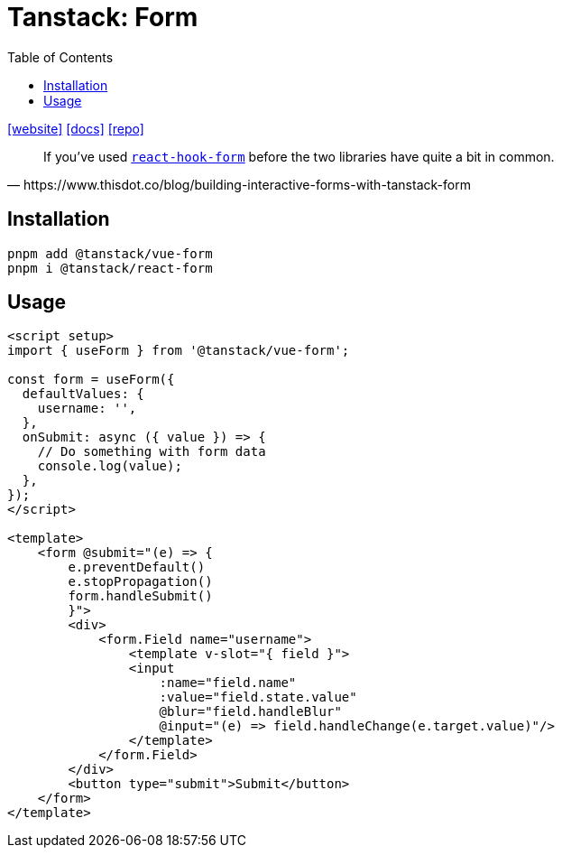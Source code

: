 = Tanstack: Form
:toc: left
:toclevels: 8
:url-website: https://tanstack.com/form/latest
:url-docs: https://tanstack.com/form/latest/docs/overview
:url-repo: https://github.com/tanstack/form

{url-website}[[website\]]
{url-docs}[[docs\]]
{url-repo}[[repo\]]

[quote,https://www.thisdot.co/blog/building-interactive-forms-with-tanstack-form]
____
If you've used https://github.com/react-hook-form/react-hook-form[`react-hook-form`] before the two libraries have quite a bit in common.
____

== Installation

[source,bash]
----
pnpm add @tanstack/vue-form
pnpm i @tanstack/react-form
----

== Usage

[source,vue]
----
<script setup>
import { useForm } from '@tanstack/vue-form';

const form = useForm({
  defaultValues: {
    username: '',
  },
  onSubmit: async ({ value }) => {
    // Do something with form data
    console.log(value);
  },
});
</script>

<template>
    <form @submit="(e) => {
        e.preventDefault()
        e.stopPropagation()
        form.handleSubmit()
        }">
        <div>
            <form.Field name="username">
                <template v-slot="{ field }">
                <input
                    :name="field.name"
                    :value="field.state.value"
                    @blur="field.handleBlur"
                    @input="(e) => field.handleChange(e.target.value)"/>
                </template>
            </form.Field>
        </div>
        <button type="submit">Submit</button>
    </form>
</template>
----